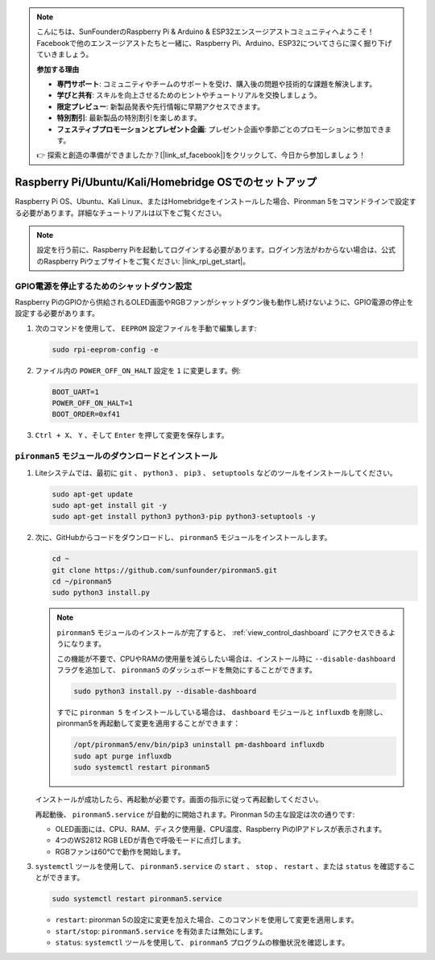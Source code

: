 .. note::

    こんにちは、SunFounderのRaspberry Pi & Arduino & ESP32エンスージアストコミュニティへようこそ！Facebookで他のエンスージアストたちと一緒に、Raspberry Pi、Arduino、ESP32についてさらに深く掘り下げていきましょう。

    **参加する理由**

    - **専門サポート**: コミュニティやチームのサポートを受け、購入後の問題や技術的な課題を解決します。
    - **学びと共有**: スキルを向上させるためのヒントやチュートリアルを交換しましょう。
    - **限定プレビュー**: 新製品発表や先行情報に早期アクセスできます。
    - **特別割引**: 最新製品の特別割引を楽しめます。
    - **フェスティブプロモーションとプレゼント企画**: プレゼント企画や季節ごとのプロモーションに参加できます。

    👉 探索と創造の準備ができましたか？[|link_sf_facebook|]をクリックして、今日から参加しましょう！

.. _set_up_pironman5:

Raspberry Pi/Ubuntu/Kali/Homebridge OSでのセットアップ
===========================================================

Raspberry Pi OS、Ubuntu、Kali Linux、またはHomebridgeをインストールした場合、Pironman 5をコマンドラインで設定する必要があります。詳細なチュートリアルは以下をご覧ください。

.. note::

  設定を行う前に、Raspberry Piを起動してログインする必要があります。ログイン方法がわからない場合は、公式のRaspberry Piウェブサイトをご覧ください: |link_rpi_get_start|。


GPIO電源を停止するためのシャットダウン設定
------------------------------------------------------------
Raspberry PiのGPIOから供給されるOLED画面やRGBファンがシャットダウン後も動作し続けないように、GPIO電源の停止を設定する必要があります。

#. 次のコマンドを使用して、 ``EEPROM`` 設定ファイルを手動で編集します:

   .. code-block:: shell

     sudo rpi-eeprom-config -e

#. ファイル内の ``POWER_OFF_ON_HALT`` 設定を ``1`` に変更します。例:

   .. code-block:: shell
 
     BOOT_UART=1
     POWER_OFF_ON_HALT=1
     BOOT_ORDER=0xf41

#. ``Ctrl + X``、 ``Y`` 、そして ``Enter`` を押して変更を保存します。


``pironman5`` モジュールのダウンロードとインストール
-----------------------------------------------------------

#. Liteシステムでは、最初に ``git`` 、 ``python3`` 、 ``pip3`` 、 ``setuptools`` などのツールをインストールしてください。

   .. code-block:: shell
  
     sudo apt-get update
     sudo apt-get install git -y
     sudo apt-get install python3 python3-pip python3-setuptools -y

#. 次に、GitHubからコードをダウンロードし、 ``pironman5`` モジュールをインストールします。

   .. code-block:: shell

    cd ~
    git clone https://github.com/sunfounder/pironman5.git
    cd ~/pironman5
    sudo python3 install.py

   .. note::
    
      ``pironman5`` モジュールのインストールが完了すると、 :ref:`view_control_dashboard` にアクセスできるようになります。
      
      この機能が不要で、CPUやRAMの使用量を減らしたい場合は、インストール時に ``--disable-dashboard`` フラグを追加して、 ``pironman5`` のダッシュボードを無効にすることができます。
      
      .. code-block:: shell
      
        sudo python3 install.py --disable-dashboard
      
      すでに ``pironman 5`` をインストールしている場合は、 ``dashboard`` モジュールと ``influxdb`` を削除し、pironman5を再起動して変更を適用することができます：
      
      .. code-block:: shell
      
        /opt/pironman5/env/bin/pip3 uninstall pm-dashboard influxdb
        sudo apt purge influxdb
        sudo systemctl restart pironman5


   インストールが成功したら、再起動が必要です。画面の指示に従って再起動してください。

   再起動後、 ``pironman5.service`` が自動的に開始されます。Pironman 5の主な設定は次の通りです:

   * OLED画面には、CPU、RAM、ディスク使用量、CPU温度、Raspberry PiのIPアドレスが表示されます。
   * 4つのWS2812 RGB LEDが青色で呼吸モードに点灯します。
   * RGBファンは60°Cで動作を開始します。

#. ``systemctl`` ツールを使用して、 ``pironman5.service`` の ``start`` 、 ``stop`` 、 ``restart`` 、または ``status`` を確認することができます。

   .. code-block:: shell

     sudo systemctl restart pironman5.service

   * ``restart``: pironman 5の設定に変更を加えた場合、このコマンドを使用して変更を適用します。
   * ``start/stop``: ``pironman5.service`` を有効または無効にします。
   * ``status``: ``systemctl`` ツールを使用して、 ``pironman5`` プログラムの稼働状況を確認します。

